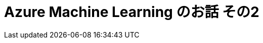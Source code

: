 = Azure Machine Learning のお話 その2
:hp-alt-title: Azure Machine Learning 2
:hp-tags: syoga, log, Azure Machine Learning, Computer Vision API 
